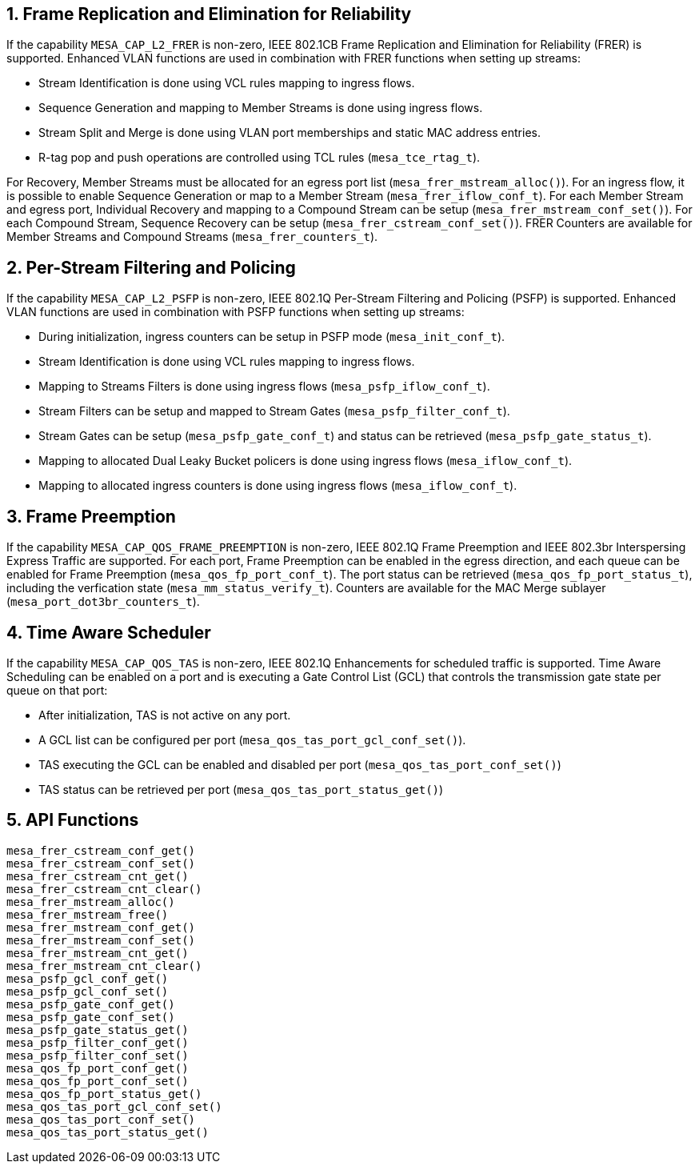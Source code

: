 :sectnums:
== Frame Replication and Elimination for Reliability
If the capability `MESA_CAP_L2_FRER` is non-zero, IEEE 802.1CB Frame Replication and Elimination for Reliability (FRER) is supported.
Enhanced VLAN functions are used in combination with FRER functions when setting up streams:

* Stream Identification is done using VCL rules mapping to ingress flows.
* Sequence Generation and mapping to Member Streams is done using ingress flows.
* Stream Split and Merge is done using VLAN port memberships and static MAC address entries.
* R-tag pop and push operations are controlled using TCL rules (`mesa_tce_rtag_t`).

For Recovery, Member Streams must be allocated for an egress port list (`mesa_frer_mstream_alloc()`).
For an ingress flow, it is possible to enable Sequence Generation or map to a Member Stream (`mesa_frer_iflow_conf_t`).
For each Member Stream and egress port, Individual Recovery and mapping to a Compound Stream can be setup (`mesa_frer_mstream_conf_set()`).
For each Compound Stream, Sequence Recovery can be setup (`mesa_frer_cstream_conf_set()`).
FRER Counters are available for Member Streams and Compound Streams (`mesa_frer_counters_t`).

== Per-Stream Filtering and Policing
If the capability `MESA_CAP_L2_PSFP` is non-zero, IEEE 802.1Q Per-Stream Filtering and Policing (PSFP) is supported.
Enhanced VLAN functions are used in combination with PSFP functions when setting up streams:

* During initialization, ingress counters can be setup in PSFP mode (`mesa_init_conf_t`).
* Stream Identification is done using VCL rules mapping to ingress flows.
* Mapping to Streams Filters is done using ingress flows (`mesa_psfp_iflow_conf_t`).
* Stream Filters can be setup and mapped to Stream Gates (`mesa_psfp_filter_conf_t`).
* Stream Gates can be setup (`mesa_psfp_gate_conf_t`) and status can be retrieved (`mesa_psfp_gate_status_t`).
* Mapping to allocated Dual Leaky Bucket policers is done using ingress flows (`mesa_iflow_conf_t`).
* Mapping to allocated ingress counters is done using ingress flows (`mesa_iflow_conf_t`).

== Frame Preemption
If the capability `MESA_CAP_QOS_FRAME_PREEMPTION` is non-zero, IEEE 802.1Q Frame Preemption and IEEE 802.3br Interspersing Express Traffic are supported.
For each port, Frame Preemption can be enabled in the egress direction, and each queue can be enabled for Frame Preemption (`mesa_qos_fp_port_conf_t`).
The port status can be retrieved (`mesa_qos_fp_port_status_t`), including the verfication state (`mesa_mm_status_verify_t`).
Counters are available for the MAC Merge sublayer (`mesa_port_dot3br_counters_t`).

== Time Aware Scheduler
If the capability `MESA_CAP_QOS_TAS` is non-zero, IEEE 802.1Q Enhancements for scheduled traffic is supported.
Time Aware Scheduling can be enabled on a port and is executing a Gate Control List (GCL) that controls the transmission gate state per queue on that port:

* After initialization, TAS is not active on any port.
* A GCL list can be configured per port (`mesa_qos_tas_port_gcl_conf_set()`).
* TAS executing the GCL can be enabled and disabled per port (`mesa_qos_tas_port_conf_set()`)
* TAS status can be retrieved per port  (`mesa_qos_tas_port_status_get()`)

== API Functions
`mesa_frer_cstream_conf_get()` +
`mesa_frer_cstream_conf_set()` +
`mesa_frer_cstream_cnt_get()` +
`mesa_frer_cstream_cnt_clear()` +
`mesa_frer_mstream_alloc()` +
`mesa_frer_mstream_free()` +
`mesa_frer_mstream_conf_get()` +
`mesa_frer_mstream_conf_set()` +
`mesa_frer_mstream_cnt_get()` +
`mesa_frer_mstream_cnt_clear()` +
`mesa_psfp_gcl_conf_get()` +
`mesa_psfp_gcl_conf_set()` +
`mesa_psfp_gate_conf_get()` +
`mesa_psfp_gate_conf_set()` +
`mesa_psfp_gate_status_get()` +
`mesa_psfp_filter_conf_get()` +
`mesa_psfp_filter_conf_set()` +
`mesa_qos_fp_port_conf_get()` +
`mesa_qos_fp_port_conf_set()` +
`mesa_qos_fp_port_status_get()` +
`mesa_qos_tas_port_gcl_conf_set()` +
`mesa_qos_tas_port_conf_set()` +
`mesa_qos_tas_port_status_get()`

